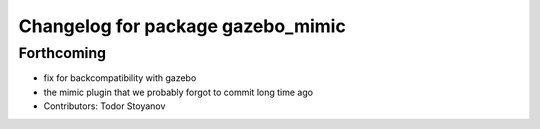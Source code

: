 ^^^^^^^^^^^^^^^^^^^^^^^^^^^^^^^^^^
Changelog for package gazebo_mimic
^^^^^^^^^^^^^^^^^^^^^^^^^^^^^^^^^^

Forthcoming
-----------
* fix for backcompatibility with gazebo
* the mimic plugin that we probably forgot to commit long time ago
* Contributors: Todor Stoyanov
